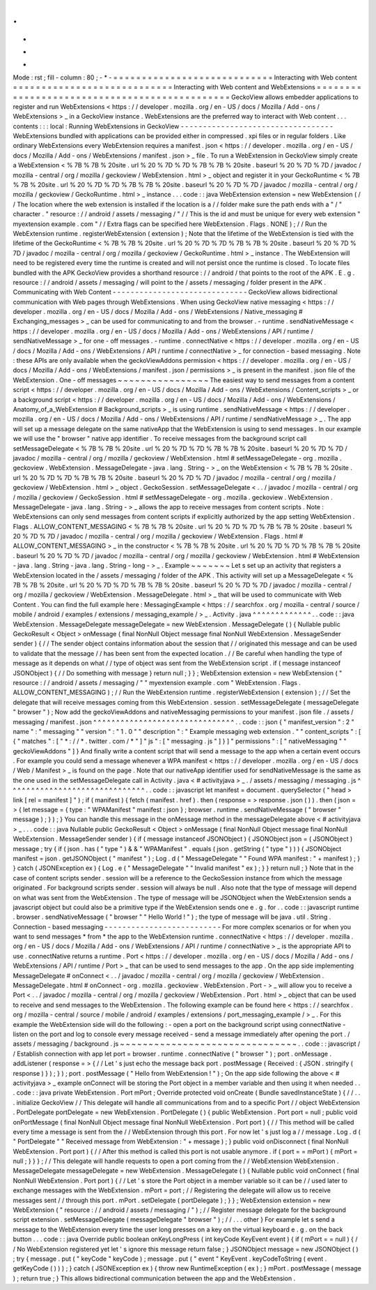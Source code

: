 .
.
-
*
-
Mode
:
rst
;
fill
-
column
:
80
;
-
*
-
=
=
=
=
=
=
=
=
=
=
=
=
=
=
=
=
=
=
=
=
=
=
=
=
=
=
=
=
Interacting
with
Web
content
=
=
=
=
=
=
=
=
=
=
=
=
=
=
=
=
=
=
=
=
=
=
=
=
=
=
=
=
Interacting
with
Web
content
and
WebExtensions
=
=
=
=
=
=
=
=
=
=
=
=
=
=
=
=
=
=
=
=
=
=
=
=
=
=
=
=
=
=
=
=
=
=
=
=
=
=
=
=
=
=
=
=
=
=
GeckoView
allows
embedder
applications
to
register
and
run
WebExtensions
<
https
:
/
/
developer
.
mozilla
.
org
/
en
-
US
/
docs
/
Mozilla
/
Add
-
ons
/
WebExtensions
>
_
in
a
GeckoView
instance
.
WebExtensions
are
the
preferred
way
to
interact
with
Web
content
.
.
.
contents
:
:
:
local
:
Running
WebExtensions
in
GeckoView
-
-
-
-
-
-
-
-
-
-
-
-
-
-
-
-
-
-
-
-
-
-
-
-
-
-
-
-
-
-
-
-
-
-
WebExtensions
bundled
with
applications
can
be
provided
either
in
compressed
.
xpi
files
or
in
regular
folders
.
Like
ordinary
WebExtensions
every
WebExtension
requires
a
manifest
.
json
<
https
:
/
/
developer
.
mozilla
.
org
/
en
-
US
/
docs
/
Mozilla
/
Add
-
ons
/
WebExtensions
/
manifest
.
json
>
_
file
.
To
run
a
WebExtension
in
GeckoView
simply
create
a
WebExtension
<
%
7B
%
7B
%
20site
.
url
%
20
%
7D
%
7D
%
7B
%
7B
%
20site
.
baseurl
%
20
%
7D
%
7D
/
javadoc
/
mozilla
-
central
/
org
/
mozilla
/
geckoview
/
WebExtension
.
html
>
_
object
and
register
it
in
your
GeckoRuntime
<
%
7B
%
7B
%
20site
.
url
%
20
%
7D
%
7D
%
7B
%
7B
%
20site
.
baseurl
%
20
%
7D
%
7D
/
javadoc
/
mozilla
-
central
/
org
/
mozilla
/
geckoview
/
GeckoRuntime
.
html
>
_
instance
.
.
.
code
:
:
java
WebExtension
extension
=
new
WebExtension
(
/
/
The
location
where
the
web
extension
is
installed
if
the
location
is
a
/
/
folder
make
sure
the
path
ends
with
a
"
/
"
character
.
"
resource
:
/
/
android
/
assets
/
messaging
/
"
/
/
This
is
the
id
and
must
be
unique
for
every
web
extension
"
myextension
example
.
com
"
/
/
Extra
flags
can
be
specified
here
WebExtension
.
Flags
.
NONE
)
;
/
/
Run
the
WebExtension
runtime
.
registerWebExtension
(
extension
)
;
Note
that
the
lifetime
of
the
WebExtension
is
tied
with
the
lifetime
of
the
GeckoRuntime
<
%
7B
%
7B
%
20site
.
url
%
20
%
7D
%
7D
%
7B
%
7B
%
20site
.
baseurl
%
20
%
7D
%
7D
/
javadoc
/
mozilla
-
central
/
org
/
mozilla
/
geckoview
/
GeckoRuntime
.
html
>
_
instance
.
The
WebExtension
will
need
to
be
registered
every
time
the
runtime
is
created
and
will
not
persist
once
the
runtime
is
closed
.
To
locate
files
bundled
with
the
APK
GeckoView
provides
a
shorthand
resource
:
/
/
android
/
that
points
to
the
root
of
the
APK
.
E
.
g
.
resource
:
/
/
android
/
assets
/
messaging
/
will
point
to
the
/
assets
/
messaging
/
folder
present
in
the
APK
.
Communicating
with
Web
Content
-
-
-
-
-
-
-
-
-
-
-
-
-
-
-
-
-
-
-
-
-
-
-
-
-
-
-
-
-
-
GeckoView
allows
bidirectional
communication
with
Web
pages
through
WebExtensions
.
When
using
GeckoView
native
messaging
<
https
:
/
/
developer
.
mozilla
.
org
/
en
-
US
/
docs
/
Mozilla
/
Add
-
ons
/
WebExtensions
/
Native_messaging
#
Exchanging_messages
>
_
can
be
used
for
communicating
to
and
from
the
browser
.
-
runtime
.
sendNativeMessage
<
https
:
/
/
developer
.
mozilla
.
org
/
en
-
US
/
docs
/
Mozilla
/
Add
-
ons
/
WebExtensions
/
API
/
runtime
/
sendNativeMessage
>
_
for
one
-
off
messages
.
-
runtime
.
connectNative
<
https
:
/
/
developer
.
mozilla
.
org
/
en
-
US
/
docs
/
Mozilla
/
Add
-
ons
/
WebExtensions
/
API
/
runtime
/
connectNative
>
_
for
connection
-
based
messaging
.
Note
:
these
APIs
are
only
available
when
the
geckoViewAddons
permission
<
https
:
/
/
developer
.
mozilla
.
org
/
en
-
US
/
docs
/
Mozilla
/
Add
-
ons
/
WebExtensions
/
manifest
.
json
/
permissions
>
_
is
present
in
the
manifest
.
json
file
of
the
WebExtension
.
One
-
off
messages
~
~
~
~
~
~
~
~
~
~
~
~
~
~
~
~
The
easiest
way
to
send
messages
from
a
content
script
<
https
:
/
/
developer
.
mozilla
.
org
/
en
-
US
/
docs
/
Mozilla
/
Add
-
ons
/
WebExtensions
/
Content_scripts
>
_
or
a
background
script
<
https
:
/
/
developer
.
mozilla
.
org
/
en
-
US
/
docs
/
Mozilla
/
Add
-
ons
/
WebExtensions
/
Anatomy_of_a_WebExtension
#
Background_scripts
>
_
is
using
runtime
.
sendNativeMessage
<
https
:
/
/
developer
.
mozilla
.
org
/
en
-
US
/
docs
/
Mozilla
/
Add
-
ons
/
WebExtensions
/
API
/
runtime
/
sendNativeMessage
>
_
.
The
app
will
set
up
a
message
delegate
on
the
same
nativeApp
that
the
WebExtension
is
using
to
send
messages
.
In
our
example
we
will
use
the
"
browser
"
native
app
identifier
.
To
receive
messages
from
the
background
script
call
setMessageDelegate
<
%
7B
%
7B
%
20site
.
url
%
20
%
7D
%
7D
%
7B
%
7B
%
20site
.
baseurl
%
20
%
7D
%
7D
/
javadoc
/
mozilla
-
central
/
org
/
mozilla
/
geckoview
/
WebExtension
.
html
#
setMessageDelegate
-
org
.
mozilla
.
geckoview
.
WebExtension
.
MessageDelegate
-
java
.
lang
.
String
-
>
_
on
the
WebExtension
<
%
7B
%
7B
%
20site
.
url
%
20
%
7D
%
7D
%
7B
%
7B
%
20site
.
baseurl
%
20
%
7D
%
7D
/
javadoc
/
mozilla
-
central
/
org
/
mozilla
/
geckoview
/
WebExtension
.
html
>
_
object
.
GeckoSession
.
setMessageDelegate
<
.
.
/
javadoc
/
mozilla
-
central
/
org
/
mozilla
/
geckoview
/
GeckoSession
.
html
#
setMessageDelegate
-
org
.
mozilla
.
geckoview
.
WebExtension
.
MessageDelegate
-
java
.
lang
.
String
-
>
_
allows
the
app
to
receive
messages
from
content
scripts
.
Note
:
WebExtensions
can
only
send
messages
from
content
scripts
if
explicitly
authorized
by
the
app
setting
WebExtension
.
Flags
.
ALLOW_CONTENT_MESSAGING
<
%
7B
%
7B
%
20site
.
url
%
20
%
7D
%
7D
%
7B
%
7B
%
20site
.
baseurl
%
20
%
7D
%
7D
/
javadoc
/
mozilla
-
central
/
org
/
mozilla
/
geckoview
/
WebExtension
.
Flags
.
html
#
ALLOW_CONTENT_MESSAGING
>
_
in
the
constructor
<
%
7B
%
7B
%
20site
.
url
%
20
%
7D
%
7D
%
7B
%
7B
%
20site
.
baseurl
%
20
%
7D
%
7D
/
javadoc
/
mozilla
-
central
/
org
/
mozilla
/
geckoview
/
WebExtension
.
html
#
WebExtension
-
java
.
lang
.
String
-
java
.
lang
.
String
-
long
-
>
_
.
Example
~
~
~
~
~
~
~
Let
s
set
up
an
activity
that
registers
a
WebExtension
located
in
the
/
assets
/
messaging
/
folder
of
the
APK
.
This
activity
will
set
up
a
MessageDelegate
<
%
7B
%
7B
%
20site
.
url
%
20
%
7D
%
7D
%
7B
%
7B
%
20site
.
baseurl
%
20
%
7D
%
7D
/
javadoc
/
mozilla
-
central
/
org
/
mozilla
/
geckoview
/
WebExtension
.
MessageDelegate
.
html
>
_
that
will
be
used
to
communicate
with
Web
Content
.
You
can
find
the
full
example
here
:
MessagingExample
<
https
:
/
/
searchfox
.
org
/
mozilla
-
central
/
source
/
mobile
/
android
/
examples
/
extensions
/
messaging_example
/
>
_
.
Activity
.
java
^
^
^
^
^
^
^
^
^
^
^
^
^
.
.
code
:
:
java
WebExtension
.
MessageDelegate
messageDelegate
=
new
WebExtension
.
MessageDelegate
(
)
{
Nullable
public
GeckoResult
<
Object
>
onMessage
(
final
NonNull
Object
message
final
NonNull
WebExtension
.
MessageSender
sender
)
{
/
/
The
sender
object
contains
information
about
the
session
that
/
/
originated
this
message
and
can
be
used
to
validate
that
the
message
/
/
has
been
sent
from
the
expected
location
.
/
/
Be
careful
when
handling
the
type
of
message
as
it
depends
on
what
/
/
type
of
object
was
sent
from
the
WebExtension
script
.
if
(
message
instanceof
JSONObject
)
{
/
/
Do
something
with
message
}
return
null
;
}
}
;
WebExtension
extension
=
new
WebExtension
(
"
resource
:
/
/
android
/
assets
/
messaging
/
"
"
myextension
example
.
com
"
WebExtension
.
Flags
.
ALLOW_CONTENT_MESSAGING
)
;
/
/
Run
the
WebExtension
runtime
.
registerWebExtension
(
extension
)
;
/
/
Set
the
delegate
that
will
receive
messages
coming
from
this
WebExtension
.
session
.
setMessageDelegate
(
messageDelegate
"
browser
"
)
;
Now
add
the
geckoViewAddons
and
nativeMessaging
permissions
to
your
manifest
.
json
file
.
/
assets
/
messaging
/
manifest
.
json
^
^
^
^
^
^
^
^
^
^
^
^
^
^
^
^
^
^
^
^
^
^
^
^
^
^
^
^
^
^
^
.
.
code
:
:
json
{
"
manifest_version
"
:
2
"
name
"
:
"
messaging
"
"
version
"
:
"
1
.
0
"
"
description
"
:
"
Example
messaging
web
extension
.
"
"
content_scripts
"
:
[
{
"
matches
"
:
[
"
*
:
/
/
*
.
twitter
.
com
/
*
"
]
"
js
"
:
[
"
messaging
.
js
"
]
}
]
"
permissions
"
:
[
"
nativeMessaging
"
"
geckoViewAddons
"
]
}
And
finally
write
a
content
script
that
will
send
a
message
to
the
app
when
a
certain
event
occurs
.
For
example
you
could
send
a
message
whenever
a
WPA
manifest
<
https
:
/
/
developer
.
mozilla
.
org
/
en
-
US
/
docs
/
Web
/
Manifest
>
_
is
found
on
the
page
.
Note
that
our
nativeApp
identifier
used
for
sendNativeMessage
is
the
same
as
the
one
used
in
the
setMessageDelegate
call
in
Activity
.
java
<
#
activityjava
>
_
.
/
assets
/
messaging
/
messaging
.
js
^
^
^
^
^
^
^
^
^
^
^
^
^
^
^
^
^
^
^
^
^
^
^
^
^
^
^
^
^
^
.
.
code
:
:
javascript
let
manifest
=
document
.
querySelector
(
"
head
>
link
[
rel
=
manifest
]
"
)
;
if
(
manifest
)
{
fetch
(
manifest
.
href
)
.
then
(
response
=
>
response
.
json
(
)
)
.
then
(
json
=
>
{
let
message
=
{
type
:
"
WPAManifest
"
manifest
:
json
}
;
browser
.
runtime
.
sendNativeMessage
(
"
browser
"
message
)
;
}
)
;
}
You
can
handle
this
message
in
the
onMessage
method
in
the
messageDelegate
above
<
#
activityjava
>
_
.
.
.
code
:
:
java
Nullable
public
GeckoResult
<
Object
>
onMessage
(
final
NonNull
Object
message
final
NonNull
WebExtension
.
MessageSender
sender
)
{
if
(
message
instanceof
JSONObject
)
{
JSONObject
json
=
(
JSONObject
)
message
;
try
{
if
(
json
.
has
(
"
type
"
)
&
&
"
WPAManifest
"
.
equals
(
json
.
getString
(
"
type
"
)
)
)
{
JSONObject
manifest
=
json
.
getJSONObject
(
"
manifest
"
)
;
Log
.
d
(
"
MessageDelegate
"
"
Found
WPA
manifest
:
"
+
manifest
)
;
}
}
catch
(
JSONException
ex
)
{
Log
.
e
(
"
MessageDelegate
"
"
Invalid
manifest
"
ex
)
;
}
}
return
null
;
}
Note
that
in
the
case
of
content
scripts
sender
.
session
will
be
a
reference
to
the
GeckoSession
instance
from
which
the
message
originated
.
For
background
scripts
sender
.
session
will
always
be
null
.
Also
note
that
the
type
of
message
will
depend
on
what
was
sent
from
the
WebExtension
.
The
type
of
message
will
be
JSONObject
when
the
WebExtension
sends
a
javascript
object
but
could
also
be
a
primitive
type
if
the
WebExtension
sends
one
e
.
g
.
for
.
.
code
:
:
javascript
runtime
.
browser
.
sendNativeMessage
(
"
browser
"
"
Hello
World
!
"
)
;
the
type
of
message
will
be
java
.
util
.
String
.
Connection
-
based
messaging
-
-
-
-
-
-
-
-
-
-
-
-
-
-
-
-
-
-
-
-
-
-
-
-
-
-
For
more
complex
scenarios
or
for
when
you
want
to
send
messages
*
from
*
the
app
to
the
WebExtension
runtime
.
connectNative
<
https
:
/
/
developer
.
mozilla
.
org
/
en
-
US
/
docs
/
Mozilla
/
Add
-
ons
/
WebExtensions
/
API
/
runtime
/
connectNative
>
_
is
the
appropriate
API
to
use
.
connectNative
returns
a
runtime
.
Port
<
https
:
/
/
developer
.
mozilla
.
org
/
en
-
US
/
docs
/
Mozilla
/
Add
-
ons
/
WebExtensions
/
API
/
runtime
/
Port
>
_
that
can
be
used
to
send
messages
to
the
app
.
On
the
app
side
implementing
MessageDelegate
#
onConnect
<
.
.
/
javadoc
/
mozilla
-
central
/
org
/
mozilla
/
geckoview
/
WebExtension
.
MessageDelegate
.
html
#
onConnect
-
org
.
mozilla
.
geckoview
.
WebExtension
.
Port
-
>
_
will
allow
you
to
receive
a
Port
<
.
.
/
javadoc
/
mozilla
-
central
/
org
/
mozilla
/
geckoview
/
WebExtension
.
Port
.
html
>
_
object
that
can
be
used
to
receive
and
send
messages
to
the
WebExtension
.
The
following
example
can
be
found
here
<
https
:
/
/
searchfox
.
org
/
mozilla
-
central
/
source
/
mobile
/
android
/
examples
/
extensions
/
port_messaging_example
/
>
_
.
For
this
example
the
WebExtension
side
will
do
the
following
:
-
open
a
port
on
the
background
script
using
connectNative
-
listen
on
the
port
and
log
to
console
every
message
received
-
send
a
message
immediately
after
opening
the
port
.
/
assets
/
messaging
/
background
.
js
~
~
~
~
~
~
~
~
~
~
~
~
~
~
~
~
~
~
~
~
~
~
~
~
~
~
~
~
~
~
~
.
.
code
:
:
javascript
/
/
Establish
connection
with
app
let
port
=
browser
.
runtime
.
connectNative
(
"
browser
"
)
;
port
.
onMessage
.
addListener
(
response
=
>
{
/
/
Let
'
s
just
echo
the
message
back
port
.
postMessage
(
Received
:
{
JSON
.
stringify
(
response
)
}
)
;
}
)
;
port
.
postMessage
(
"
Hello
from
WebExtension
!
"
)
;
On
the
app
side
following
the
above
<
#
activityjava
>
_
example
onConnect
will
be
storing
the
Port
object
in
a
member
variable
and
then
using
it
when
needed
.
.
.
code
:
:
java
private
WebExtension
.
Port
mPort
;
Override
protected
void
onCreate
(
Bundle
savedInstanceState
)
{
/
/
.
.
.
initialize
GeckoView
/
/
This
delegate
will
handle
all
communications
from
and
to
a
specific
Port
/
/
object
WebExtension
.
PortDelegate
portDelegate
=
new
WebExtension
.
PortDelegate
(
)
{
public
WebExtension
.
Port
port
=
null
;
public
void
onPortMessage
(
final
NonNull
Object
message
final
NonNull
WebExtension
.
Port
port
)
{
/
/
This
method
will
be
called
every
time
a
message
is
sent
from
the
/
/
WebExtension
through
this
port
.
For
now
let
'
s
just
log
a
/
/
message
.
Log
.
d
(
"
PortDelegate
"
"
Received
message
from
WebExtension
:
"
+
message
)
;
}
public
void
onDisconnect
(
final
NonNull
WebExtension
.
Port
port
)
{
/
/
After
this
method
is
called
this
port
is
not
usable
anymore
.
if
(
port
=
=
mPort
)
{
mPort
=
null
;
}
}
}
;
/
/
This
delegate
will
handle
requests
to
open
a
port
coming
from
the
/
/
WebExtension
WebExtension
.
MessageDelegate
messageDelegate
=
new
WebExtension
.
MessageDelegate
(
)
{
Nullable
public
void
onConnect
(
final
NonNull
WebExtension
.
Port
port
)
{
/
/
Let
'
s
store
the
Port
object
in
a
member
variable
so
it
can
be
/
/
used
later
to
exchange
messages
with
the
WebExtension
.
mPort
=
port
;
/
/
Registering
the
delegate
will
allow
us
to
receive
messages
sent
/
/
through
this
port
.
mPort
.
setDelegate
(
portDelegate
)
;
}
}
;
WebExtension
extension
=
new
WebExtension
(
"
resource
:
/
/
android
/
assets
/
messaging
/
"
)
;
/
/
Register
message
delegate
for
the
background
script
extension
.
setMessageDelegate
(
messageDelegate
"
browser
"
)
;
/
/
.
.
.
other
}
For
example
let
s
send
a
message
to
the
WebExtension
every
time
the
user
long
presses
on
a
key
on
the
virtual
keyboard
e
.
g
.
on
the
back
button
.
.
.
code
:
:
java
Override
public
boolean
onKeyLongPress
(
int
keyCode
KeyEvent
event
)
{
if
(
mPort
=
=
null
)
{
/
/
No
WebExtension
registered
yet
let
'
s
ignore
this
message
return
false
;
}
JSONObject
message
=
new
JSONObject
(
)
;
try
{
message
.
put
(
"
keyCode
"
keyCode
)
;
message
.
put
(
"
event
"
KeyEvent
.
keyCodeToString
(
event
.
getKeyCode
(
)
)
)
;
}
catch
(
JSONException
ex
)
{
throw
new
RuntimeException
(
ex
)
;
}
mPort
.
postMessage
(
message
)
;
return
true
;
}
This
allows
bidirectional
communication
between
the
app
and
the
WebExtension
.
